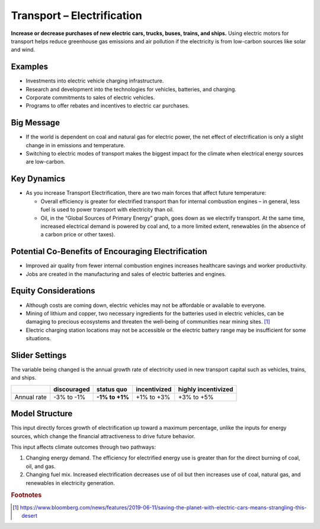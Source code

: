 |imgTranElecIcon| Transport – Electrification
==============================================

**Increase or decrease purchases of new electric cars, trucks, buses, trains, and ships.** Using electric motors for transport helps reduce greenhouse gas emissions and air pollution if the electricity is from low-carbon sources like solar and wind.

Examples
--------

-  Investments into electric vehicle charging infrastructure.

-  Research and development into the technologies for vehicles, batteries, and charging.

-  Corporate commitments to sales of electric vehicles.

-  Programs to offer rebates and incentives to electric car purchases.

Big Message
-----------

* If the world is dependent on coal and natural gas for electric power, the net effect of electrification is only a slight change in in emissions and temperature.
* Switching to electric modes of transport makes the biggest impact for the climate when electrical energy sources are low-carbon.

Key Dynamics
------------

* As you increase Transport Electrification, there are two main forces that affect future temperature:

  * Overall efficiency is greater for electrified transport than for internal combustion engines – in general, less fuel is used to power transport with electricity than oil.

  * Oil, in the “Global Sources of Primary Energy” graph, goes down as we electrify transport. At the same time, increased electrical demand is powered by coal and, to a more limited extent, renewables (in the absence of a carbon price or other taxes).

Potential Co-Benefits of Encouraging Electrification
-------------------------------------------------------
- Improved air quality from fewer internal combustion engines increases healthcare savings and worker productivity.
- Jobs are created in the manufacturing and sales of electric batteries and engines.

Equity Considerations
---------------------
•	Although costs are coming down, electric vehicles may not be affordable or available to everyone.
•	Mining of lithium and copper, two necessary ingredients for the batteries used in electric vehicles, can be damaging to precious ecosystems and threaten the well-being of communities near mining sites. [#transelecfn1]_  
•	Electric charging station locations may not be accessible or the electric battery range may be insufficient for some situations. 

Slider Settings
---------------

The variable being changed is the annual growth rate of electricity used in new transport capital such as vehicles, trains, and ships.

=========== =========== ============== ============ ===================
\           discouraged **status quo** incentivized highly incentivized
=========== =========== ============== ============ ===================
Annual rate -3% to -1%  **-1% to +1%** +1% to +3%   +3% to +5%
=========== =========== ============== ============ ===================

Model Structure
---------------

This input directly forces growth of electrification up toward a maximum percentage, unlike the inputs for energy sources, which change the financial attractiveness to drive future behavior.

This input affects climate outcomes through two pathways:

#. Changing energy demand. The efficiency for electrified energy use is greater than for the direct burning of coal, oil, and gas.

#. Changing fuel mix. Increased electrification decreases use of oil but then increases use of coal, natural gas, and renewables in electricity generation.

.. rubric:: Footnotes

.. [#transelecfn1] https://www.bloomberg.com/news/features/2019-06-11/saving-the-planet-with-electric-cars-means-strangling-this-desert 

.. SUBSTITUTIONS SECTION

.. |imgTranElecIcon| image:: ../images/icons/transportelec_icon.png
   :width: 0.55569in
   :height: 0.45763in
